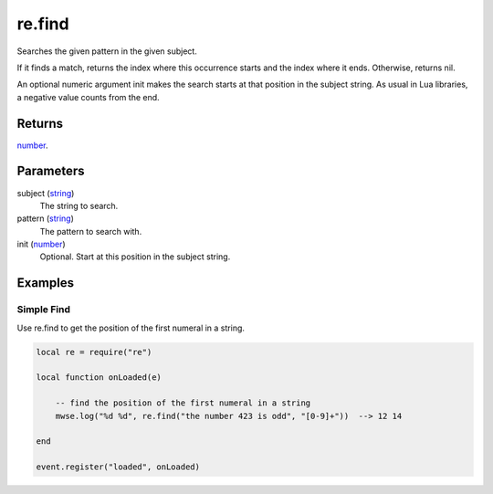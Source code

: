 re.find
====================================================================================================

Searches the given pattern in the given subject.
	
If it finds a match, returns the index where this occurrence starts and the index where it ends. 
Otherwise, returns nil.

An optional numeric argument init makes the search starts at that position in the subject string.
As usual in Lua libraries, a negative value counts from the end. 

Returns
----------------------------------------------------------------------------------------------------

`number`_.

Parameters
----------------------------------------------------------------------------------------------------

subject (`string`_)
    The string to search.

pattern (`string`_)
    The pattern to search with.

init (`number`_)
    Optional. Start at this position in the subject string.

Examples
----------------------------------------------------------------------------------------------------

Simple Find
~~~~~~~~~~~~~~~~~~~~~~~~~~~~~~~~~~~~~~~~~~~~~~~~~~~~~~~~~~~~~~~~~~~~~~~~~~~~~~~~~~~~~~~~~~~~~~~~~~~~

Use re.find to get the position of the first numeral in a string.

.. code-block:: lua

    local re = require("re")

    local function onLoaded(e)

        -- find the position of the first numeral in a string
        mwse.log("%d %d", re.find("the number 423 is odd", "[0-9]+"))  --> 12 14

    end

    event.register("loaded", onLoaded)


.. _`string`: ../../../lua/type/string.html
.. _`number`: ../../../lua/type/number.html
